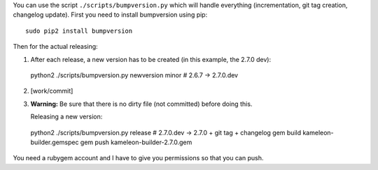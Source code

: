 You can use the script ``./scripts/bumpversion.py`` which will handle
everything (incrementation, git tag creation, changelog update).
First you need to install bumpversion using pip::

  sudo pip2 install bumpversion

Then for the actual releasing:

1) After each release, a new version has to be created (in this example, the 2.7.0 dev)::

  python2 ./scripts/bumpversion.py newversion minor  # 2.6.7 -> 2.7.0.dev

2) [work/commit] 
3) **Warning:** Be sure that there is no dirty file (not committed) before
   doing this.

   Releasing a new version::

  python2 ./scripts/bumpversion.py release  # 2.7.0.dev -> 2.7.0 + git tag + changelog
  gem build kameleon-builder.gemspec
  gem push kameleon-builder-2.7.0.gem

You need a rubygem account and I have to give you permissions so that you can push.
